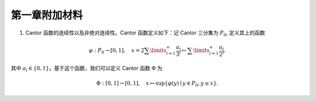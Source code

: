 第一章附加材料
^^^^^^^^^^^^^^^^^^^^^^^^^

1. Cantor 函数的连续性以及非绝对连续性。Cantor 函数定义如下：记 Cantor 三分集为 :math:`P_0`, 定义其上的函数

.. math::

    \varphi: P_0 \to [0, 1], \quad x = 2 \sum\limits_{i=1}^{\infty} \frac{a_i}{3^i} \mapsto \sum\limits_{i=1}^{\infty} \frac{a_i}{2^i}.

其中 :math:`a_i \in \{0, 1\}`。基于这个函数，我们可以定义 Cantor 函数 :math:`\Phi` 为

.. math::

    \Phi: [0, 1] \to [0, 1], \quad x \mapsto \sup \{ \varphi(y) \mid y \in P_0, y \leq x \}.

.. proof:proof::

    (1). 首先来证明 :math:`\varphi` 是连续的（甚至是一致连续的）：
    不妨设 :math:`x < y, x = \sum\limits_{i=1}^{\infty} \frac{a_i}{3^i}, y = \sum\limits_{i=1}^{\infty} \frac{b_i}{3^i}`,
    其中 :math:`a_i, b_i \in \{0, 1, 2\}`. 令 :math:`k(x) = \min \{ i \mid a_i = 1 \}`, :math:`k(y) = \min \{ i \mid b_i =1 \}`,
    并约定 :math:`k(x) = +\infty` 当 :math:`x \in P_0`; :math:`k(y) = +\infty` 当 :math:`y \in P_0`。那么

    .. math::

        \Phi(x) & = \sum\limits_{i=1}^{k(x)-1} \frac{a_i}{2^{i+1}} + \sum\limits_{i=k(x)+1}^{\infty} \frac{1}{2^i} = \sum\limits_{i=1}^{k(x)-1} \frac{a_i}{2^{i+1}} + \frac{1}{2^{k(x)}} = \varphi(0.a_1 a_2 \cdots a_{k(x)-1} 2) = \varphi(\tilde{x}), \\
        \Phi(y) & = \sum\limits_{i=1}^{k(y)-1} \frac{b_i}{2^{i+1}} + \sum\limits_{i=k(y)+1}^{\infty} \frac{1}{2^i} = \sum\limits_{i=1}^{k(y)-1} \frac{b_i}{2^{i+1}} + \frac{1}{2^{k(y)}} = \varphi(0.b_1 b_2 \cdots b_{k(y)-1} 2) = \varphi(\tilde{y}),

    其中约定 :math:`\sum\limits_{\infty}^{\infty} \cdot = 0, \sum\limits_{i = 1}^{0} \cdot = 0`; :math:`0.a_1 a_2 \cdots a_{k(x)-1} 2` 和 :math:`0.b_1 b_2 \cdots b_{k(y)-1} 2` 是三进制小数。这是因为对于 :math:`x \not \in P_0`, 我们如下的 :math:`P_0` 的子列

    .. math::

        c_m = 0.a_1 a_2 \cdots a_{k(x)-1} 0 \underbrace{2 2 \cdots 2}_{m\text{个}} 0 0 \cdots \in P_0, \quad m = 1, 2, \cdots

    满足 :math:`c_m < x`, 且 :math:`0.a_1 a_2 \cdots a_{k(x)-1} 2 > x`. 对于 :math:`y \not \in P_0`, 我们有类似的 :math:`P_0` 的子列 :math:`d_m` 满足 :math:`d_m < y`, 且 :math:`0.b_1 b_2 \cdots b_{k(y)-1} 2 > y`. 记 :math:`\tilde{x}` 的三进制小数表示为 :math:`0.\tilde{a}_1 \tilde{a}_2 \cdots`, :math:`\tilde{y}` 的三进制小数表示为 :math:`0.\tilde{b}_1 \tilde{b}_2 \cdots`, 其中

    .. math::

        \tilde{a}_i = \begin{cases}
            a_i, & 1 \leq i \leq k(x) - 1, \\
            2, & i = k(x), \\
            0, & i > k(x),
        \end{cases} \quad
        \tilde{b}_i = \begin{cases}
            b_i, & 1 \leq i \leq k(y) - 1, \\
            2, & i = k(y), \\
            0, & i > k(y),
        \end{cases}

    任取 :math:`\varepsilon > 0`, 记其二进制小数表示为 :math:`0.\varepsilon_1 \varepsilon_2 \cdots, \varepsilon_i \in \{0, 1\}`.
    令 :math:`N = \min \{ i \mid \varepsilon_i = 1 \}`. 取 :math:`\delta > 0`, 使得其三进制小数表示为 :math:`0.\delta_1 \delta_2 \cdots`,
    满足 :math:`\delta_i = 2 \varepsilon_i`. 任取 :math:`x, y \in [0, 1]`, 且 :math:`\lvert x - y \rvert < \delta`, 那么

    .. math::

        \min \{ i \mid \tilde{a}_i \neq \tilde{b}_i \} \ge \min \{ i \mid a_i \neq b_i \} \ge N.

    因此有

    .. math::

        \lvert \Phi(x) - \Phi(y) \rvert = \lvert \varphi(\tilde{x}) - \varphi(\tilde{y}) \rvert \le \left\lvert \sum\limits_{i=N}^{\infty} \frac{2}{2^{i+1}} \right\rvert = \frac{1}{2^{N-1}} < 2\varepsilon.

    由 :math:`\varepsilon` 的任意性，可知 :math:`\Phi` 是连续的。

    (2). 接下来证明 :math:`\Phi` 不是绝对连续的。这需要用到第二章测度论的知识。假设 :math:`\Phi` 是绝对连续的，
    那么对于任意的 :math:`\varepsilon > 0`, 存在 :math:`\delta > 0`, 使得对于任意有限多个互不相交的开区间 :math:`(a_i, b_i), i = 1, \dots, n`, 只要

    .. math::

        \sum\limits_{i=1}^{n} (b_i - a_i) < \delta,

    就有

    .. math::

        \sum\limits_{i=1}^{n} \lvert \Phi(b_i) - \Phi(a_i) \rvert < \varepsilon.

    在第二章中，我们已经证明了 Cantor 三分集是一个零测集，也就是说对于 :math:`\delta`, 总存在开集 :math:`G`, 使得 :math:`m(G) < \delta`,
    且 :math:`P_0 \subset G`. 令 :math:`G` 的结构表示为 :math:`G = \bigcup\limits_{i=1}^{\infty} I_i`,
    其中 :math:`I_i = (a_i, b_i)` 是互不相交的开区间。那么任取 :math:`n \in \mathbb{N}`, 有

    .. math::

        \sum\limits_{i=1}^{n} (b_i - a_i) \le m(G_n) < \delta,

    从而有

    .. math::

        \sum\limits_{i=1}^{n} \lvert \Phi(b_i) - \Phi(a_i) \rvert < \varepsilon.

    那么无穷级数 :math:`\sum\limits_{i=1}^{\infty} \lvert \Phi(b_i) - \Phi(a_i) \rvert` 收敛，且有

    .. math::

        \sum\limits_{i=1}^{\infty} \lvert \Phi(b_i) - \Phi(a_i) \rvert \le \varepsilon.

    另一方面，由于 :math:`G` 覆盖了 :math:`P_0`, 且函数 :math:`\Phi` 在 :math:`\mathbb{R} \setminus P_0` 上是常数函数，同时又是递增的，所以

    .. math::

        \sum\limits_{i=1}^{\infty} \lvert \Phi(b_i) - \Phi(a_i) \rvert = \Phi(1) - \Phi(0) = 1.

    这与 :math:`\varepsilon` 的任意性矛盾。因此 :math:`\Phi` 不是绝对连续的。
